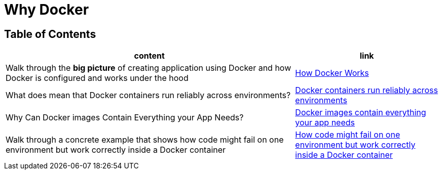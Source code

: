 = Why Docker

== Table of Contents

[cols="2,1", options="header"]
|===
| content
| link

| Walk through the **big picture** of creating application using Docker and how Docker is configured and works under the hood
| link:note1.adoc[How Docker Works]

| What does mean that Docker containers run reliably across environments?
| link:note2.adoc[Docker containers run reliably across environments]

| Why Can Docker images Contain Everything your App Needs?
| link:note3.adoc[Docker images contain everything your app needs]

| Walk through a concrete example that shows how code might fail on one environment but work correctly inside a Docker container
| link:note4.adoc[How code might fail on one environment but work correctly inside a Docker container]

|===
